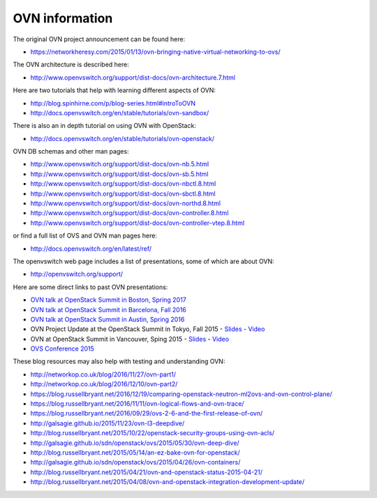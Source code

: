 .. _ovn_ovn:

===============
OVN information
===============

The original OVN project announcement can be found here:

* https://networkheresy.com/2015/01/13/ovn-bringing-native-virtual-networking-to-ovs/

The OVN architecture is described here:

* http://www.openvswitch.org/support/dist-docs/ovn-architecture.7.html

Here are two tutorials that help with learning different aspects of OVN:

* http://blog.spinhirne.com/p/blog-series.html#introToOVN
* http://docs.openvswitch.org/en/stable/tutorials/ovn-sandbox/

There is also an in depth tutorial on using OVN with OpenStack:

* http://docs.openvswitch.org/en/stable/tutorials/ovn-openstack/

OVN DB schemas and other man pages:

* http://www.openvswitch.org/support/dist-docs/ovn-nb.5.html
* http://www.openvswitch.org/support/dist-docs/ovn-sb.5.html
* http://www.openvswitch.org/support/dist-docs/ovn-nbctl.8.html
* http://www.openvswitch.org/support/dist-docs/ovn-sbctl.8.html
* http://www.openvswitch.org/support/dist-docs/ovn-northd.8.html
* http://www.openvswitch.org/support/dist-docs/ovn-controller.8.html
* http://www.openvswitch.org/support/dist-docs/ovn-controller-vtep.8.html

or find a full list of OVS and OVN man pages here:

* http://docs.openvswitch.org/en/latest/ref/

The openvswitch web page includes a list of presentations, some of which are
about OVN:

* http://openvswitch.org/support/

Here are some direct links to past OVN presentations:

* `OVN talk at OpenStack Summit in Boston, Spring 2017
  <https://www.youtube.com/watch?v=sgc7myiX6ts>`_
* `OVN talk at OpenStack Summit in Barcelona, Fall 2016
  <https://www.youtube.com/watch?v=q3cJ6ezPnCU>`_
* `OVN talk at OpenStack Summit in Austin, Spring 2016
  <https://www.youtube.com/watch?v=okralc7LrZo>`_
* OVN Project Update at the OpenStack Summit in Tokyo, Fall 2015 -
  `Slides <http://openvswitch.org/support/slides/OVN_Tokyo.pdf>`__ -
  `Video <https://www.youtube.com/watch?v=3IrG2xghJjs>`__
* OVN at OpenStack Summit in Vancouver, Sping 2015 -
  `Slides <http://openvswitch.org/support/slides/OVN-Vancouver.pdf>`__ -
  `Video <https://www.youtube.com/watch?v=kEzXTq2fPDg>`__
* `OVS Conference 2015 <https://www.youtube.com/watch?v=JLGZOYi_Cqc>`_

These blog resources may also help with testing and understanding OVN:

* http://networkop.co.uk/blog/2016/11/27/ovn-part1/
* http://networkop.co.uk/blog/2016/12/10/ovn-part2/
* https://blog.russellbryant.net/2016/12/19/comparing-openstack-neutron-ml2ovs-and-ovn-control-plane/
* https://blog.russellbryant.net/2016/11/11/ovn-logical-flows-and-ovn-trace/
* https://blog.russellbryant.net/2016/09/29/ovs-2-6-and-the-first-release-of-ovn/
* http://galsagie.github.io/2015/11/23/ovn-l3-deepdive/
* http://blog.russellbryant.net/2015/10/22/openstack-security-groups-using-ovn-acls/
* http://galsagie.github.io/sdn/openstack/ovs/2015/05/30/ovn-deep-dive/
* http://blog.russellbryant.net/2015/05/14/an-ez-bake-ovn-for-openstack/
* http://galsagie.github.io/sdn/openstack/ovs/2015/04/26/ovn-containers/
* http://blog.russellbryant.net/2015/04/21/ovn-and-openstack-status-2015-04-21/
* http://blog.russellbryant.net/2015/04/08/ovn-and-openstack-integration-development-update/
